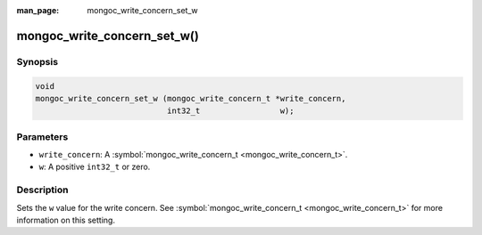 :man_page: mongoc_write_concern_set_w

mongoc_write_concern_set_w()
============================

Synopsis
--------

.. code-block:: none

  void
  mongoc_write_concern_set_w (mongoc_write_concern_t *write_concern,
                              int32_t                 w);

Parameters
----------

* ``write_concern``: A :symbol:`mongoc_write_concern_t <mongoc_write_concern_t>`.
* ``w``: A positive ``int32_t`` or zero.

Description
-----------

Sets the ``w`` value for the write concern. See :symbol:`mongoc_write_concern_t <mongoc_write_concern_t>` for more information on this setting.

